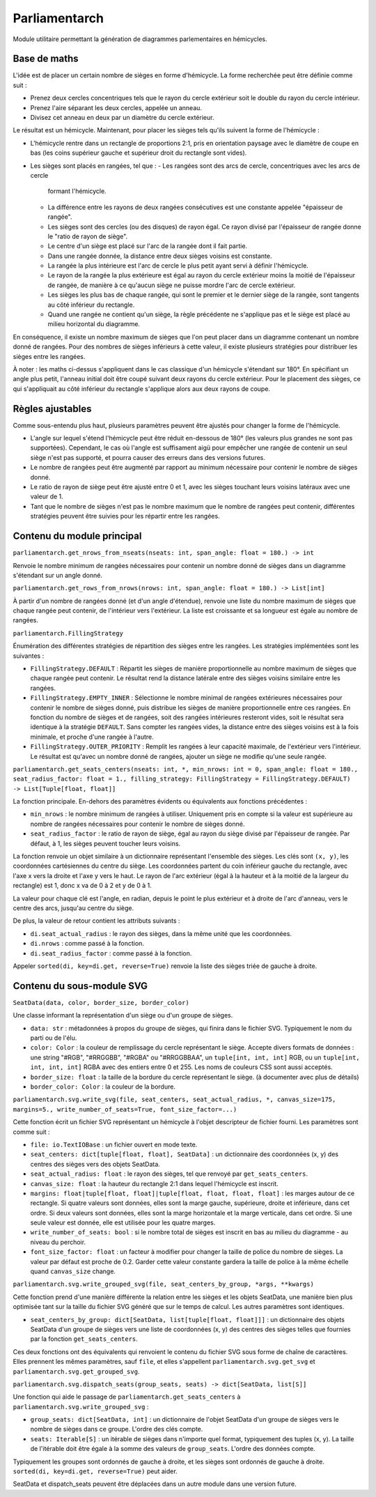 Parliamentarch
==============

Module utilitaire permettant la génération de diagrammes parlementaires en
hémicycles.

Base de maths
-------------

L'idée est de placer un certain nombre de sièges en forme d'hémicycle. La forme
recherchée peut être définie comme suit :

- Prenez deux cercles concentriques tels que le rayon du cercle extérieur soit
  le double du rayon du cercle intérieur.
- Prenez l'aire séparant les deux cercles, appelée un anneau.
- Divisez cet anneau en deux par un diamètre du cercle extérieur.

Le résultat est un hémicycle. Maintenant, pour placer les sièges tels qu'ils
suivent la forme de l'hémicycle :

- L'hémicycle rentre dans un rectangle de proportions 2:1, pris en orientation
  paysage avec le diamètre de coupe en bas (les coins supérieur gauche et
  supérieur droit du rectangle sont vides).
- Les sièges sont placés en rangées, tel que :
  - Les rangées sont des arcs de cercle, concentriques avec les arcs de cercle
    formant l'hémicycle.
  - La différence entre les rayons de deux rangées consécutives est une
    constante appelée "épaisseur de rangée".
  - Les sièges sont des cercles (ou des disques) de rayon égal. Ce rayon divisé
    par l'épaisseur de rangée donne le "ratio de rayon de siège".
  - Le centre d'un siège est placé sur l'arc de la rangée dont il fait partie.
  - Dans une rangée donnée, la distance entre deux sièges voisins est constante.
  - La rangée la plus intérieure est l'arc de cercle le plus petit ayant servi à
    définir l'hémicycle.
  - Le rayon de la rangée la plus extérieure est égal au rayon du cercle
    extérieur moins la moitié de l'épaisseur de rangée, de manière à ce qu'aucun
    siège ne puisse mordre l'arc de cercle extérieur.
  - Les sièges les plus bas de chaque rangée, qui sont le premier et le dernier
    siège de la rangée, sont tangents au côté inférieur du rectangle.
  - Quand une rangée ne contient qu'un siège, la règle précédente ne s'applique
    pas et le siège est placé au milieu horizontal du diagramme.

En conséquence, il existe un nombre maximum de sièges que l'on peut placer dans
un diagramme contenant un nombre donné de rangées. Pour des nombres de sièges
inférieurs à cette valeur, il existe plusieurs stratégies pour distribuer les
sièges entre les rangées.

À noter : les maths ci-dessus s'appliquent dans le cas classique d'un hémicycle
s'étendant sur 180°. En spécifiant un angle plus petit, l'anneau initial doit
être coupé suivant deux rayons du cercle extérieur. Pour le placement des
sièges, ce qui s'appliquait au côté inférieur du rectangle s'applique alors aux
deux rayons de coupe.

Règles ajustables
-----------------

Comme sous-entendu plus haut, plusieurs paramètres peuvent être ajustés pour
changer la forme de l'hémicycle.

- L'angle sur lequel s'étend l'hémicycle peut être réduit en-dessous de 180°
  (les valeurs plus grandes ne sont pas supportées). Cependant, le cas où
  l'angle est suffisament aigü pour empêcher une rangée de contenir un seul
  siège n'est pas supporté, et pourra causer des erreurs dans des versions
  futures.
- Le nombre de rangées peut être augmenté par rapport au minimum nécessaire pour
  contenir le nombre de sièges donné.
- Le ratio de rayon de siège peut être ajusté entre 0 et 1, avec les sièges
  touchant leurs voisins latéraux avec une valeur de 1.
- Tant que le nombre de sièges n'est pas le nombre maximum que le nombre de
  rangées peut contenir, différentes stratégies peuvent être suivies pour les
  répartir entre les rangées.

Contenu du module principal
---------------------------

``parliamentarch.get_nrows_from_nseats(nseats: int, span_angle: float = 180.) -> int``

Renvoie le nombre minimum de rangées nécessaires pour contenir un nombre donné
de sièges dans un diagramme s'étendant sur un angle donné.

``parliamentarch.get_rows_from_nrows(nrows: int, span_angle: float = 180.) -> List[int]``

À partir d'un nombre de rangées donné (et d'un angle d'étendue), renvoie une
liste du nombre maximum de sièges que chaque rangée peut contenir, de
l'intérieur vers l'extérieur. La liste est croissante et sa longueur est égale au nombre de rangées.

``parliamentarch.FillingStrategy``

Énumération des différentes stratégies de répartition des sièges entre les
rangées. Les stratégies implémentées sont les suivantes :

- ``FillingStrategy.DEFAULT`` : Répartit les sièges de manière proportionnelle
  au nombre maximum de sièges que chaque rangée peut contenir. Le résultat rend
  la distance latérale entre des sièges voisins similaire entre les rangées.
- ``FillingStrategy.EMPTY_INNER`` : Sélectionne le nombre minimal de rangées
  extérieures nécessaires pour contenir le nombre de sièges donné, puis
  distribue les sièges de manière proportionnelle entre ces rangées. En fonction
  du nombre de sièges et de rangées, soit des rangées intérieures resteront
  vides, soit le résultat sera identique à la stratégie ``DEFAULT``. Sans
  compter les rangées vides, la distance entre des sièges voisins est à la fois
  minimale, et proche d'une rangée à l'autre.
- ``FillingStrategy.OUTER_PRIORITY`` : Remplit les rangées à leur capacité
  maximale, de l'extérieur vers l'intérieur. Le résultat est qu'avec un nombre
  donné de rangées, ajouter un siège ne modifie qu'une seule rangée.

``parliamentarch.get_seats_centers(nseats: int, *, min_nrows: int = 0, span_angle: float = 180., seat_radius_factor: float = 1., filling_strategy: FillingStrategy = FillingStrategy.DEFAULT) -> List[Tuple[float, float]]``

La fonction principale. En-dehors des paramètres évidents ou équivalents aux fonctions précédentes :

- ``min_nrows`` : le nombre minimum de rangées à utiliser. Uniquement pris en
  compte si la valeur est supérieure au nombre de rangées nécessaires pour
  contenir le nombre de sièges donné.
- ``seat_radius_factor`` : le ratio de rayon de siège, égal au rayon du siège
  divisé par l'épaisseur de rangée. Par défaut, à 1, les sièges peuvent toucher
  leurs voisins.

La fonction renvoie un objet similaire à un dictionnaire représentant l'ensemble
des sièges. Les clés sont ``(x, y)``, les coordonnées cartésiennes du centre du
siège. Les coordonnées partent du coin inférieur gauche du rectangle, avec l'axe
x vers la droite et l'axe y vers le haut. Le rayon de l'arc extérieur (égal à la
hauteur et à la moitié de la largeur du rectangle) est 1, donc x va de 0 à 2 et
y de 0 à 1.

La valeur pour chaque clé est l'angle, en radian, depuis le point le plus
extérieur et à droite de l'arc d'anneau, vers le centre des arcs, jusqu'au
centre du siège.

De plus, la valeur de retour contient les attributs suivants :

- ``di.seat_actual_radius`` : le rayon des sièges, dans la même unité que les
  coordonnées.
- ``di.nrows`` : comme passé à la fonction.
- ``di.seat_radius_factor`` : comme passé à la fonction.

Appeler ``sorted(di, key=di.get, reverse=True)`` renvoie la liste des sièges
triée de gauche à droite.

Contenu du sous-module SVG
--------------------------

``SeatData(data, color, border_size, border_color)``

Une classe informant la représentation d'un siège ou d'un groupe de sièges.

- ``data: str`` : métadonnées à propos du groupe de sièges, qui finira dans le
  fichier SVG. Typiquement le nom du parti ou de l'élu.
- ``color: Color`` : la couleur de remplissage du cercle représentant le siège.
  Accepte divers formats de données : une string "#RGB", "#RRGGBB", "#RGBA" ou
  "#RRGGBBAA", un ``tuple[int, int, int]`` RGB, ou un
  ``tuple[int, int, int, int]`` RGBA avec des entiers entre 0 et 255. Les noms
  de couleurs CSS sont aussi acceptés.
- ``border_size: float`` : la taille de la bordure du cercle représentant le
  siège. (à documenter avec plus de détails)
- ``border_color: Color`` : la couleur de la bordure.

``parliamentarch.svg.write_svg(file, seat_centers, seat_actual_radius, *, canvas_size=175, margins=5., write_number_of_seats=True, font_size_factor=...)``

Cette fonction écrit un fichier SVG représentant un hémicycle à l'objet
descripteur de fichier fourni. Les paramètres sont comme suit :

- ``file: io.TextIOBase`` : un fichier ouvert en mode texte.
- ``seat_centers: dict[tuple[float, float], SeatData]`` : un dictionnaire des
  coordonnées (x, y) des centres des sièges vers des objets SeatData.
- ``seat_actual_radius: float`` : le rayon des sièges, tel que renvoyé par
  ``get_seats_centers``.
- ``canvas_size: float`` : la hauteur du rectangle 2:1 dans lequel l'hémicycle
  est inscrit.
- ``margins: float|tuple[float, float]|tuple[float, float, float, float]`` : les
  marges autour de ce rectangle. Si quatre valeurs sont données, elles sont la
  marge gauche, supérieure, droite et inférieure, dans cet ordre. Si deux
  valeurs sont données, elles sont la marge horizontale et la marge verticale,
  dans cet ordre. Si une seule valeur est donnée, elle est utilisée pour les
  quatre marges.
- ``write_number_of_seats: bool`` : si le nombre total de sièges est inscrit en
  bas au milieu du diagramme - au niveau du perchoir.
- ``font_size_factor: float`` : un facteur à modifier pour changer la taille de
  police du nombre de sièges. La valeur par défaut est proche de 0.2. Garder
  cette valeur constante gardera la taille de police à la même échelle quand
  ``canvas_size`` change.

``parliamentarch.svg.write_grouped_svg(file, seat_centers_by_group, *args, **kwargs)``

Cette fonction prend d'une manière différente la relation entre les sièges et
les objets SeatData, une manière bien plus optimisée tant sur la taille du
fichier SVG généré que sur le temps de calcul. Les autres paramètres sont
identiques.

- ``seat_centers_by_group: dict[SeatData, list[tuple[float, float]]]`` : un
  dictionnaire des objets SeatData d'un groupe de sièges vers une liste de
  coordonnées (x, y) des centres des sièges telles que fournies par la fonction
  ``get_seats_centers``.

Ces deux fonctions ont des équivalents qui renvoient le contenu du fichier SVG
sous forme de chaîne de caractères. Elles prennent les mêmes paramètres, sauf
``file``, et elles s'appellent ``parliamentarch.svg.get_svg`` et
``parliamentarch.svg.get_grouped_svg``.

``parliamentarch.svg.dispatch_seats(group_seats, seats) -> dict[SeatData, list[S]]``

Une fonction qui aide le passage de ``parliamentarch.get_seats_centers`` à
``parliamentarch.svg.write_grouped_svg`` :

- ``group_seats: dict[SeatData, int]`` : un dictionnaire de l'objet SeatData
  d'un groupe de sièges vers le nombre de sièges dans ce groupe. L'ordre des
  clés compte.
- ``seats: Iterable[S]`` : un itérable de sièges dans n'importe quel format,
  typiquement des tuples (x, y). La taille de l'itérable doit être égale à la
  somme des valeurs de ``group_seats``. L'ordre des données compte.

Typiquement les groupes sont ordonnés de gauche à droite, et les sièges sont
ordonnés de gauche à droite. ``sorted(di, key=di.get, reverse=True)`` peut
aider.

SeatData et dispatch_seats peuvent être déplacées dans un autre module dans une
version future.
